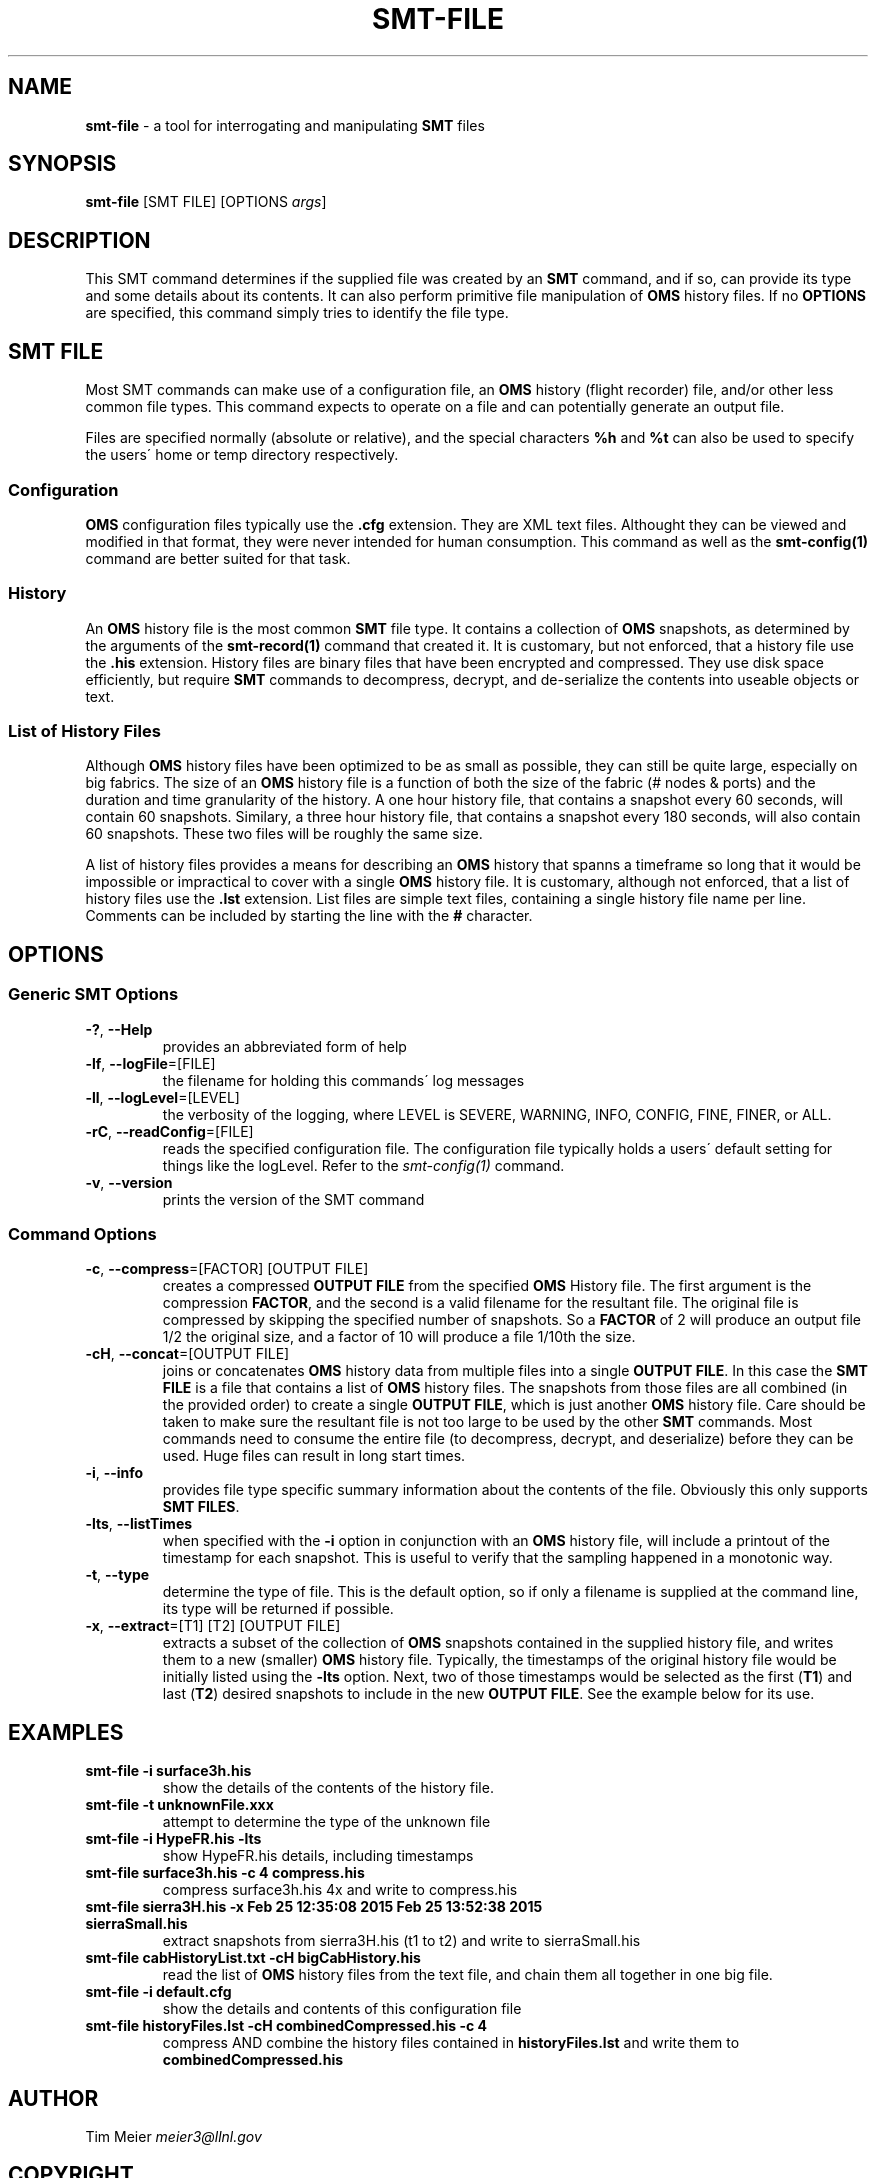 .\" generated with Ronn/v0.7.3
.\" http://github.com/rtomayko/ronn/tree/0.7.3
.
.TH "SMT\-FILE" "1" "September 2016" "User Commands" "Subnet Monitoring Tools"
.
.SH "NAME"
\fBsmt\-file\fR \- a tool for interrogating and manipulating \fBSMT\fR files
.
.SH "SYNOPSIS"
\fBsmt\-file\fR [SMT FILE] [OPTIONS \fIargs\fR]
.
.SH "DESCRIPTION"
This SMT command determines if the supplied file was created by an \fBSMT\fR command, and if so, can provide its type and some details about its contents\. It can also perform primitive file manipulation of \fBOMS\fR history files\. If no \fBOPTIONS\fR are specified, this command simply tries to identify the file type\.
.
.SH "SMT FILE"
Most SMT commands can make use of a configuration file, an \fBOMS\fR history (flight recorder) file, and/or other less common file types\. This command expects to operate on a file and can potentially generate an output file\.
.
.P
Files are specified normally (absolute or relative), and the special characters \fB%h\fR and \fB%t\fR can also be used to specify the users\' home or temp directory respectively\.
.
.SS "Configuration"
\fBOMS\fR configuration files typically use the \fB\.cfg\fR extension\. They are XML text files\. Althought they can be viewed and modified in that format, they were never intended for human consumption\. This command as well as the \fBsmt\-config(1)\fR command are better suited for that task\.
.
.SS "History"
An \fBOMS\fR history file is the most common \fBSMT\fR file type\. It contains a collection of \fBOMS\fR snapshots, as determined by the arguments of the \fBsmt\-record(1)\fR command that created it\. It is customary, but not enforced, that a history file use the \fB\.his\fR extension\. History files are binary files that have been encrypted and compressed\. They use disk space efficiently, but require \fBSMT\fR commands to decompress, decrypt, and de\-serialize the contents into useable objects or text\.
.
.SS "List of History Files"
Although \fBOMS\fR history files have been optimized to be as small as possible, they can still be quite large, especially on big fabrics\. The size of an \fBOMS\fR history file is a function of both the size of the fabric (# nodes & ports) and the duration and time granularity of the history\. A one hour history file, that contains a snapshot every 60 seconds, will contain 60 snapshots\. Similary, a three hour history file, that contains a snapshot every 180 seconds, will also contain 60 snapshots\. These two files will be roughly the same size\.
.
.P
A list of history files provides a means for describing an \fBOMS\fR history that spanns a timeframe so long that it would be impossible or impractical to cover with a single \fBOMS\fR history file\. It is customary, although not enforced, that a list of history files use the \fB\.lst\fR extension\. List files are simple text files, containing a single history file name per line\. Comments can be included by starting the line with the \fB#\fR character\.
.
.SH "OPTIONS"
.
.SS "Generic SMT Options"
.
.TP
\fB\-?\fR, \fB\-\-Help\fR
provides an abbreviated form of help
.
.TP
\fB\-lf\fR, \fB\-\-logFile\fR=[FILE]
the filename for holding this commands\' log messages
.
.TP
\fB\-ll\fR, \fB\-\-logLevel\fR=[LEVEL]
the verbosity of the logging, where LEVEL is SEVERE, WARNING, INFO, CONFIG, FINE, FINER, or ALL\.
.
.TP
\fB\-rC\fR, \fB\-\-readConfig\fR=[FILE]
reads the specified configuration file\. The configuration file typically holds a users\' default setting for things like the logLevel\. Refer to the \fIsmt\-config(1)\fR command\.
.
.TP
\fB\-v\fR, \fB\-\-version\fR
prints the version of the SMT command
.
.SS "Command Options"
.
.TP
\fB\-c\fR, \fB\-\-compress\fR=[FACTOR] [OUTPUT FILE]
creates a compressed \fBOUTPUT FILE\fR from the specified \fBOMS\fR History file\. The first argument is the compression \fBFACTOR\fR, and the second is a valid filename for the resultant file\. The original file is compressed by skipping the specified number of snapshots\. So a \fBFACTOR\fR of 2 will produce an output file 1/2 the original size, and a factor of 10 will produce a file 1/10th the size\.
.
.TP
\fB\-cH\fR, \fB\-\-concat\fR=[OUTPUT FILE]
joins or concatenates \fBOMS\fR history data from multiple files into a single \fBOUTPUT FILE\fR\. In this case the \fBSMT FILE\fR is a file that contains a list of \fBOMS\fR history files\. The snapshots from those files are all combined (in the provided order) to create a single \fBOUTPUT FILE\fR, which is just another \fBOMS\fR history file\. Care should be taken to make sure the resultant file is not too large to be used by the other \fBSMT\fR commands\. Most commands need to consume the entire file (to decompress, decrypt, and deserialize) before they can be used\. Huge files can result in long start times\.
.
.TP
\fB\-i\fR, \fB\-\-info\fR
provides file type specific summary information about the contents of the file\. Obviously this only supports \fBSMT FILES\fR\.
.
.TP
\fB\-lts\fR, \fB\-\-listTimes\fR
when specified with the \fB\-i\fR option in conjunction with an \fBOMS\fR history file, will include a printout of the timestamp for each snapshot\. This is useful to verify that the sampling happened in a monotonic way\.
.
.TP
\fB\-t\fR, \fB\-\-type\fR
determine the type of file\. This is the default option, so if only a filename is supplied at the command line, its type will be returned if possible\.
.
.TP
\fB\-x\fR, \fB\-\-extract\fR=[T1] [T2] [OUTPUT FILE]
extracts a subset of the collection of \fBOMS\fR snapshots contained in the supplied history file, and writes them to a new (smaller) \fBOMS\fR history file\. Typically, the timestamps of the original history file would be initially listed using the \fB\-lts\fR option\. Next, two of those timestamps would be selected as the first (\fBT1\fR) and last (\fBT2\fR) desired snapshots to include in the new \fBOUTPUT FILE\fR\. See the example below for its use\.
.
.SH "EXAMPLES"
.
.TP
\fBsmt\-file \-i surface3h\.his\fR
show the details of the contents of the history file\.
.
.TP
\fBsmt\-file \-t unknownFile\.xxx\fR
attempt to determine the type of the unknown file
.
.TP
\fBsmt\-file \-i HypeFR\.his \-lts\fR
show HypeFR\.his details, including timestamps
.
.TP
\fBsmt\-file surface3h\.his \-c 4 compress\.his\fR
compress surface3h\.his 4x and write to compress\.his
.
.TP
\fBsmt\-file sierra3H\.his \-x Feb 25 12:35:08 2015 Feb 25 13:52:38 2015 sierraSmall\.his\fR
extract snapshots from sierra3H\.his (t1 to t2) and write to sierraSmall\.his
.
.TP
\fBsmt\-file cabHistoryList\.txt \-cH bigCabHistory\.his\fR
read the list of \fBOMS\fR history files from the text file, and chain them all together in one big file\.
.
.TP
\fBsmt\-file \-i default\.cfg\fR
show the details and contents of this configuration file
.
.TP
\fBsmt\-file historyFiles\.lst \-cH combinedCompressed\.his \-c 4\fR
compress AND combine the history files contained in \fBhistoryFiles\.lst\fR and write them to \fBcombinedCompressed\.his\fR
.
.SH "AUTHOR"
Tim Meier \fImeier3@llnl\.gov\fR
.
.SH "COPYRIGHT"
Copyright (c) 2016, Lawrence Livermore National Security, LLC\. Produced at the Lawrence Livermore National Laboratory\. All rights reserved\. LLNL\-CODE\-673346
.
.SH "SEE ALSO"
SMT(7), OMS(7), OsmJniPi(8), smt(1), smt\-server(1), smt\-record(1), smt\-config(1), smt\-help(1)
.
.P
opensm\-smt \fIhttps://github\.com/meier/opensm\-smt\fR on GitHub

